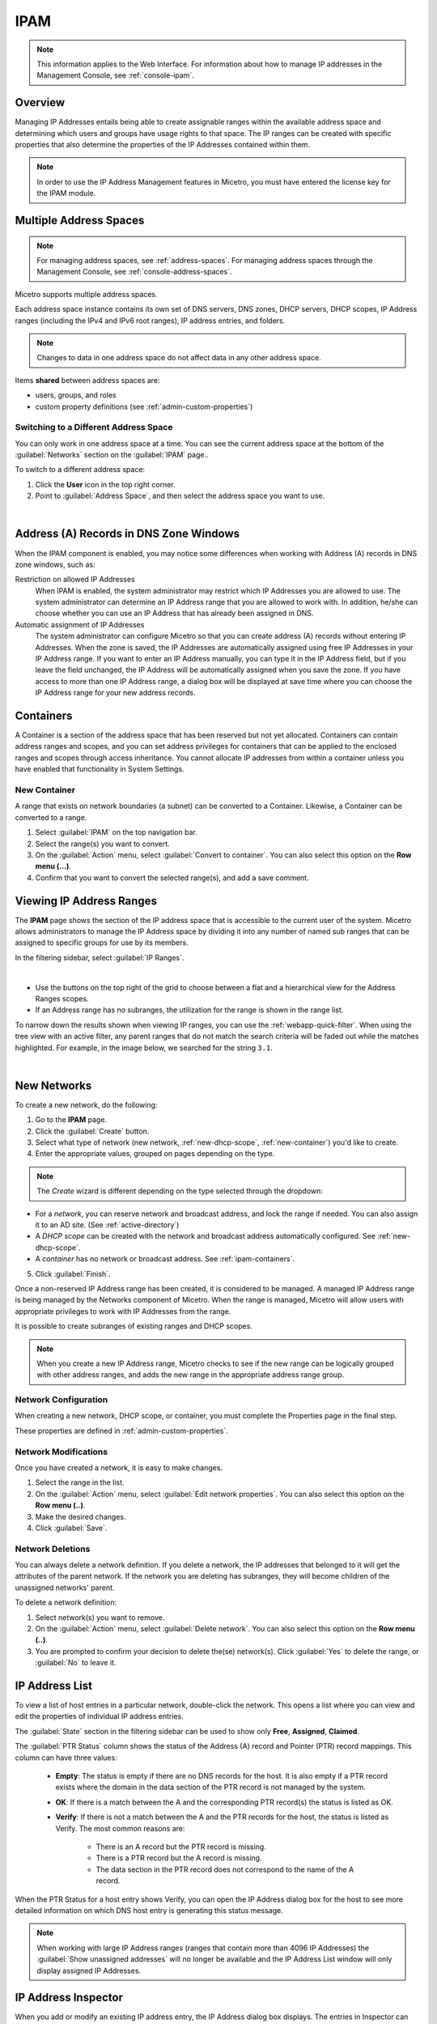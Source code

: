 .. meta::
   :description: IP address management (IPAM) in Micetro by Men&Mice
   :keywords: IPAM, IP address management

.. _ipam:

IPAM
======

.. note::
  This information applies to the Web Interface. For information about how to manage IP addresses in the Management Console, see :ref:`console-ipam`.

Overview
--------

Managing IP Addresses entails being able to create assignable ranges within the available address space and determining which users and groups have usage rights to that space. The IP ranges can be created with specific properties that also determine the properties of the IP Addresses contained within them.

.. note::
  In order to use the IP Address Management features in Micetro, you must have entered the license key for the IPAM module.

Multiple Address Spaces
-----------------------

.. note::
  For managing address spaces, see :ref:`address-spaces`.
  For managing address spaces through the Management Console, see :ref:`console-address-spaces`.

Micetro supports multiple address spaces.

Each address space instance contains its own set of DNS servers, DNS zones, DHCP servers, DHCP scopes, IP Address ranges (including the IPv4 and IPv6 root ranges), IP address entries, and folders.

.. note::
  Changes to data in one address space do not affect data in any other address space.

Items **shared** between address spaces are:

* users, groups, and roles

* custom property definitions (see :ref:`admin-custom-properties`)


Switching to a Different Address Space
^^^^^^^^^^^^^^^^^^^^^^^^^^^^^^^^^^^^^^

You can only work in one address space at a time. You can see the current address space at the bottom of the :guilabel:`Networks` section on the :guilabel:`IPAM` page..

To switch to a different address space:

1. Click the **User** icon in the top right corner.

2. Point to :guilabel:`Address Space`, and then select the address space you want to use.

.. image:: ../../images/address-space-Micetro.png
  :width: 50%
  :align: center

|
Address (A) Records in DNS Zone Windows
---------------------------------------

When the IPAM component is enabled, you may notice some differences when working with Address (A) records in DNS zone windows, such as:

Restriction on allowed IP Addresses
  When IPAM is enabled, the system administrator may restrict which IP Addresses you are allowed to use. The system administrator can determine an IP Address range that you are allowed to work with. In addition, he/she can choose whether you can use an IP Address that has already been assigned in DNS.

Automatic assignment of IP Addresses
  The system administrator can configure Micetro so that you can create address (A) records without entering IP Addresses. When the zone is saved, the IP Addresses are automatically assigned using free IP Addresses in your IP Address range. If you want to enter an IP Address manually, you can type it in the IP Address field, but if you leave the field unchanged, the IP Address will be automatically assigned when you save the zone. If you have access to more than one IP Address range, a dialog box will be displayed at save time where you can choose the IP Address range for your new address records.

.. _ipam-containers:

Containers
----------

A Container is a section of the address space that has been reserved but not yet allocated. Containers can contain address ranges and scopes, and you can set address privileges for containers that can be applied to the enclosed ranges and scopes through access inheritance. You cannot allocate IP addresses from within a container unless you have enabled that functionality in System Settings.

.. _new-container:

New Container
^^^^^^^^^^^^^

A range that exists on network boundaries (a subnet) can be converted to a Container. Likewise, a Container can be converted to a range.

1. Select :guilabel:`IPAM` on the top navigation bar.

2. Select the range(s) you want to convert.

3. On the :guilabel:`Action` menu, select :guilabel:`Convert to container`. You can also select this option on the **Row menu (...)**.

4. Confirm that you want to convert the selected range(s), and add a save comment.

Viewing IP Address Ranges
-------------------------
The **IPAM** page shows the section of the IP address space that is accessible to the current user of the system. Micetro allows administrators to manage the IP Address space by dividing it into any number of named sub ranges that can be assigned to specific groups for use by its members.

In the filtering sidebar, select  :guilabel:`IP Ranges`.

.. image:: ../../images/Networks-Micetro-10.5.png
  :width: 90%
|
* Use the buttons on the top right of the grid to choose between a flat and a hierarchical view for the Address Ranges scopes.

* If an Address range has no subranges, the utilization for the range is shown in the range list.

To narrow down the results shown when viewing IP ranges, you can use the :ref:`webapp-quick-filter`. When using the tree view with an active filter, any parent ranges that do not match the search criteria will be faded out while the matches highlighted. For example, in the image below, we searched for the string ``3.1``.

.. image:: ../../images/ipam-tree-filter-Micetro.png
  :width: 90%
  
|
New Networks
------------

To create a new network, do the following:

1. Go to the **IPAM** page.

2. Click the :guilabel:`Create` button.

3. Select what type of network (new network, :ref:`new-dhcp-scope`, :ref:`new-container`) you'd like to create.

4. Enter the appropriate values, grouped on pages depending on the type.

.. note::
  The *Create* wizard is different depending on the type selected through the dropdown:

* For a *network*, you can reserve network and broadcast address, and lock the range if needed. You can also assign it to an AD site. (See :ref:`active-directory`)

* A *DHCP scope* can be created with the network and broadcast address automatically configured. See :ref:`new-dhcp-scope`.

* A *container* has no network or broadcast address. See :ref:`ipam-containers`.

5. Click :guilabel:`Finish`.

Once a non-reserved IP Address range has been created, it is considered to be managed. A managed IP Address range is being managed by the Networks component of Micetro. When the range is managed, Micetro will allow users with appropriate privileges to work with IP Addresses from the range.

It is possible to create subranges of existing ranges and DHCP scopes.

.. note::
  When you create a new IP Address range, Micetro checks to see if the new range can be logically grouped with other address ranges, and adds the new range in the appropriate address range group.

.. _ipam-range-config:

Network Configuration
^^^^^^^^^^^^^^^^^^^^^

When creating a new network, DHCP scope, or container, you must complete the Properties page in the final step.

These properties are defined in :ref:`admin-custom-properties`.

Network Modifications
^^^^^^^^^^^^^^^^^^^^^

Once you have created a network, it is easy to make changes.

1. Select the range in the list.

2. On the :guilabel:`Action` menu, select :guilabel:`Edit network properties`. You can also select this option on the **Row menu (..)**.

3. Make the desired changes.

4. Click :guilabel:`Save`.

Network Deletions
^^^^^^^^^^^^^^^^^

You can always delete a network definition. If you delete a network, the IP addresses that belonged to it will get the attributes of the parent network. If the network you are deleting has subranges, they will become children of the unassigned networks' parent.

To delete a network definition:

1. Select network(s) you want to remove.

2. On the :guilabel:`Action` menu, select :guilabel:`Delete network`. You can also select this option on the **Row menu (..)**. 

3. You are prompted to confirm your decision to delete the(se) network(s). Click :guilabel:`Yes` to delete the range, or :guilabel:`No` to leave it.

IP Address List
---------------

To view a list of host entries in a particular network, double-click the network. This opens a list where you can view and edit the properties of individual IP address entries.

.. image:: ../../images/view-Networks-Micetro-10.5.png
  :width: 80%
  
The :guilabel:`State` section in the filtering sidebar can be used to show only **Free**, **Assigned**, **Claimed**.

The :guilabel:`PTR Status` column shows the status of the Address (A) record and Pointer (PTR) record mappings. This column can have three values:

 * **Empty**: The status is empty if there are no DNS records for the host. It is also empty if a PTR record exists where the domain in the data section of the PTR record is not managed by the system.

 * **OK**: If there is a match between the A and the corresponding PTR record(s) the status is listed as OK.

 * **Verify**: If there is not a match between the A and the PTR records for the host, the status is listed as Verify. The most common reasons are:

      * There is an A record but the PTR record is missing.

      * There is a PTR record but the A record is missing.

      * The data section in the PTR record does not correspond to the name of the A record.

When the PTR Status for a host entry shows Verify, you can open the IP Address dialog box for the host to see more detailed information on which DNS host entry is generating this status message.

.. note::
  When working with large IP Address ranges (ranges that contain more than 4096 IP Addresses) the :guilabel:`Show unassigned addresses` will no longer be available and the IP Address List window will only display assigned IP Addresses.

.. _ip-address-dialog:

IP Address Inspector
--------------------

When you add or modify an existing IP address entry, the IP Address dialog box displays. The entries in Inspector can vary, depending on the custom properties defined in Micetro (e.g., "Owner" is a custom property in the example shown below), if DNS or DHCP related data exists, etc.

.. image:: ../../images/ip-inspector-Micetro.png
  :width: 30%
  :align: center
|
.. _ipam-add-dns-host:

Adding a DNS Host
^^^^^^^^^^^^^^^^^

While viewing the IP Address Inspector, click the :guilabel:`+` button in the :guilabel:`Related DNS data`.

.. image:: ../../images/ip-create-dns-Micetro.png
  :width: 50%
  :align: center

The **Address** field is automatically filled with the selected IP address. Fill in the other information and click :guilabel:`Create now` or :guilabel:`Add to request`. (See :ref:`webapp-workflows`.)

Editing a DNS Host
^^^^^^^^^^^^^^^^^^

1. In the Inspector, in the ellipsis menu in the :guilabel:`Related DNS data` section click :guilabel:`Edit`.

2. Make the desired changes and click :guilabel:`Save`. The dialog box closes and the details are updated.

Removing a DNS Host
^^^^^^^^^^^^^^^^^^^

1. In the Inspector, in the ellipsis menu in the :guilabel:`Related DNS data` section click :guilabel:`Delete`. The host details are deleted and removed from the Inspector.


.. _split-range-wizard:

Split/Allocate Range Wizard
---------------------------

This wizard allows you to create multiple subranges from an existing range. The wizard can only be used on ranges that exist on subnet boundaries and have no subranges already in place.

1. On the **IPAM** page, select the range you'd like to split.

2. On the :guilabel:`Action` menu, select :guilabel:`Allocate subranges`. You can also select this option on the **Row menu (...)**.

3. Configure the new subranges. If you choose fewer subnets that fit in the parent, you can also set the offset from where you want to start allocating. Click :guilabel:`Next` when finished configuring.

.. image:: ../../images/subranges-wizard.png
  :width: 65%
  :align: center

4. Define the title and custom properties for the new subranges. Click :guilabel:`Next` when done.

5. On the summary page verify the new subranges and click :guilabel:`Finish`.

.. note::
  In the web application, the Split Range and Allocate Range wizards are merged together. For information on these wizards in the Management Console, see :ref:`console-split-range` and :ref:`console-allocate-ranges`.


Join Ranges
-----------

1. On the **IPAM** page, select the ranges that you want to join.

2. On the :guilabel:`Action` menu, select :guilabel: `Join Ranges`. You can also select this option on the **Row menu (...)**.

   .. image:: ../../images/join-ranges.png
      :width: 90%
  
  
3. Set the properties for the joined range:

   * **Use Access from**: Click the drop-down list and specify from which range you will gain access.

   * **Use Properties from**: Click the drop-down list and specify from which range you will use the properties.

   * **Title**: Enter a title for the new range.

   * **Description**: Type a description.

4. Click :guilabel:`Join`.

Host Discovery
--------------

With this feature, you can see when hosts were last seen on your network. There are two methods you can use for host discovery – using ping or querying routers for host information.

Configuring Host Discovery Using Ping
^^^^^^^^^^^^^^^^^^^^^^^^^^^^^^^^^^^^^

1. Select one or more IP ranges.

2. On the :guilabel:`Action` menu, select :guilabel:`Set discovery schedule`. You can also select this option on the **Row menu (...)**.

3. Select the :guilabel:`Enable` option.

  * Frequency: 
    Click the drop-down list and select the frequency (e.g., 1, 2, etc.).

  * Every: 
    Enter the frequency unit for discovery (e.g. days, weeks, etc.).

  * Next run: 
    Select the start date and time.

4. Click :guilabel:`Save`.

Once the schedule options have been set and saved, two columns - Last Seen and Last Known MAC Address - are added to the range grid. The Last Seen column identifies when a host was last seen on the network.

* **Green**: Host responded to the last PING request. The date and time are shown.

* **Orange**: Host has responded in the past, but did not respond to the last PING request. The date and time of last response is shown.

* **Red**: Host has never responded to a PING request. The text Never is shown.

At any time if you wish to disable host discovery, do the following:

1. Select the object(s) for which you want to disable discovery.

2. On the **Row menu (...)**, select :guilabel:`Set discovery schedule`.

3. Uncheck the :guilabel:`Enable` option.

4. Click :guilabel:`Save`.

Configuring Host Discovery by Querying Routers
^^^^^^^^^^^^^^^^^^^^^^^^^^^^^^^^^^^^^^^^^^^^^^

See :ref:`snmp-profiles`.

Subnet Discovery
----------------

The subnet discovery features enables Micetro to obtain information about the subnets on the network through SNMP on the routers. The process is the same as in configuring host discovery, but to enable this feature, make sure the :guilabel:`Synchronize subnets ...` is checked in the SNMP profile. See :ref:`snmp-profiles`.

Add to/Remove from Folder
-------------------------

Adds or removes the currently selected IP Address Range from folders.

.. danger::
  Once you remove a range from a folder, there is no "undo" option available.

1. Highlight the range you want to remove.

2. On the **Row menu (...)**, select :guilabel:`Set folder` and add or remove the range from folders.

Set Subnet Monitoring
^^^^^^^^^^^^^^^^^^^^^

To change the monitoring settings for a subnet:

1. Select the subnet(s) for which you want to change the monitoring setting.

2. On the :guilabel:`Action` menu, select :guilabel:`Set subnet monitoring`. The Subnet Monitoring dialog box opens.

  * **Enabled**: When selected, the subnet will be monitored.

   * **Script to invoke**: Enter the path of the script to run when the number of free addresses goes below the set threshold. Refer to External Scripts , for information on the script interface and the format for calling the script.

   * **Email addresses**: Enter one or more e-mail addresses (separated by comma, e.g. email@example.com,email@example.net). An e-mail will be sent to the specified addresses when the number of free addresses goes below the set threshold.

* **Dynamic Threshold**: Enter the threshold for the free addresses in a DHCP scope address pool.  NOTE:  For split scopes and scopes in a superscope (on MS DHCP servers) and address pools using the shared-network feature on ISC DHCP servers, the total number of free addresses in all of the scope instances is used when calculating the number of free addresses.

* **Static Threshold**: Enter the threshold for the free addresses in a subnet.

* **Only perform action once (until fixed)**: When selected, the action is performed only once when the number of free addresses goes below the threshold.

* **Perform action when fixed**: When selected, the action is performed when the number of free addresses is no longer below the threshold.

3. Click :guilabel:`OK` to confirm your settings.

.. _active-directory:

AD Sites and Subnets
--------------------

Overview
^^^^^^^^^
Micetro allows administrators to integrate Active Directory (AD) sites into the IPAM context, view subnets within these sites and add, remove, and move subnets between the sites.

.. note::
  AD sites and subnets integration is only available when Men&Mice Central is running on a Windows server, and it is enabled by default. See :ref:`admin-general`.

  AD sites are only assigned to and visible in the ``Default`` address space.

  To add/remove a subnet to/from a site, the user must be assigned to a role with the *Edit range properties* permission set and the role applied to the object. See :ref:`access-control` for more details.

AD sites and subnets are displayed in the :guilabel:`IPAM` context:

* subnets in the main :menuselection:`IPAM --> Networks` grid, along with all other subnets in Micetro (if any). The *AD Site* column displays the site the subnet belongs to.

* sites in a separate :menuselection:`IPAM --> AD sites` grid, grouped by Forests. The Inspector box on the right displays the subnets (if any) belonging to the selected AD site.

AD Forests
^^^^^^^^^^^^

To manage sites and subnets, Micetro needs to be configured with AD Forest(s).

.. note::
  You can manage sites and subnets from multiple forests.

Adding an AD Forest
"""""""""""""""""""

1. On the **IPAM** page, select :guilabel:`AD sites` in the upper-left corner.

2. Use the :guilabel:`Add Forest` action from the top bar. A dialog box displays.

   .. image:: ../../images/add-ad-forest.png
     :width: 60%
  
|
Use same Global Catalog as the Men&Mice Central server
  If checked, Micetro will use the same Global Catalog server as the Men&Mice Central server is using. If you unselect this checkbox, you must specify the Global Catalog server's FQDN or IP address in the **Global Catalog Server** field.

Global Catalog Server
  If you want to specify a Global Catalog server, enter the server's FQDN or IP address in this field. (To unlock this field, the :guilabel:`Use same Global Catalog as the Men&Mice Central server` checkbox needs to be unchecked.)

Use the same credentials as the Men&Mice Central server
  If checked, Micetro uses the same credentials as the Men&Mice Central server when accessing the site information.

User and Password
  If you don't want to use the default credentials for the machine running Men&Mice Central, enter the desired user name and password in these fields. (To unlock these fields, the :guilabel:`Use the same credentials as the Men&Mice Central server` checkbox needs to be unchecked.)

Set as read only
  If checked, users will be able to display data from Active Directory, but unable to make any modifications.

3. Click :guilabel:`OK` to save the changes. The forest is added and the sites belonging to the forest are displayed.

Edit AD Forest
"""""""""""""""

To edit an existing AD Forest (to, for example, change the read-only status):

1. On the **IPAM** page, select :guilabel:`AD sites` in the upper-left corner.

2. Select the :guilabel:`Edit AD Forest` action from the top toolbar or the **Row menu (...)**.

3. Update the settings in the dialog box.

4. Click :guilabel:`OK` to save your changes.

Removing an AD Forest
""""""""""""""""""""""""

To remove an AD Forest from Micetro:

1. On the **IPAM** page, select :guilabel:`AD sites` in the upper-left corner.

2. Select the AD Forest(s) you want to remove.

3. Select the :guilabel:`Remove AD Forest` action on the top toolbar or the **Row menu (...)**.

4. Click :guilabel:`OK` in the confirmation box to remove the Forest(s).

Reloading the Sites in an AD Forest
"""""""""""""""""""""""""""""""""""""

Data from AD Forests is synchronized by Men&Mice Central regularly. To manually synchronize forests and reload the data for sites and subnets:

1. On the **IPAM** page, select :guilabel:`AD sites` in the upper-left corner.

2. Select the AD Forest(s) you want to synchronize.

3. Use the :guilabel:`Synchronize` action from the top bar.

4. Click :guilabel:`OK` in the confirmation box to synchronize the Forests.

AD Subnets
----------

View subnets in a site
^^^^^^^^^^^^^^^^^^^^^^

To view subnets within a specific site:

1. On the **IPAM** page, select :guilabel:`AD sites` in the upper-left corner.

2. Select the AD Forest the site is in, or use the :ref:`webapp-quick-filter` to find it by name.

3. On the :guilabel:`Action` menu, select :guilabel:`View networks`. You can also select this option on the **Row menu (...)**.

This will open the :menuselection:`IPAM --> Networks` context with a filter applied to show all subnets that belong to the site.

.. note::
  You can also use the :guilabel:`-> View` button in the Inspector of the selected AD site to open the subnet view.

Moving subnets between AD sites
^^^^^^^^^^^^^^^^^^^^^^^^^^^^^^^

To add subnet(s) to a site, or move between sites:

1. On the **IPAM** page, select the subnet(s) in the list.

2. Select :guilabel:`Set AD Site` on the :guilabel:`Action` menu or the **Row menu (...)**.

3. Set the (new) AD Site in the dropdown and click :guilabel:`Save`.

.. note::
  Child subnets cannot be moved to a different site than the parent subnet unless the ``Enforce site inheritance`` checkbox is unchecked in the System Settings dialog box.

  Subnets whose AD site settings are inherited from a parent range will have a ``<AD Site Name> (inherited)`` notation added.

  See :ref:`admin-general`.

Remove subnet from AD site
^^^^^^^^^^^^^^^^^^^^^^^^^^

1. Select the subnet(s) in the :menuselection:`IPAM --> Networks` grid.

2. Select :guilabel:`Remove from AD Site` on the :guilabel:`Action` menu or the **Row menu (...)**.

3. Click :guilabel:`Yes` to confirm the removal.

Subnets outside of sites
^^^^^^^^^^^^^^^^^^^^^^^^

To view subnets that don't belong to any AD site:

1.  On the **IPAM** page, select :guilabel:`AD sites` in the upper-left corner.

2. Click the ``Flat view`` button (see :ref:`webapp-quick-filter`) next to the Quick Filter to change the view.

3. Sort the IP address ranges by the **AD Site** column in *ascending* order:

.. image:: ../../images/subnets-outside-sites.png
  :width: 90%
  :align: center
|
